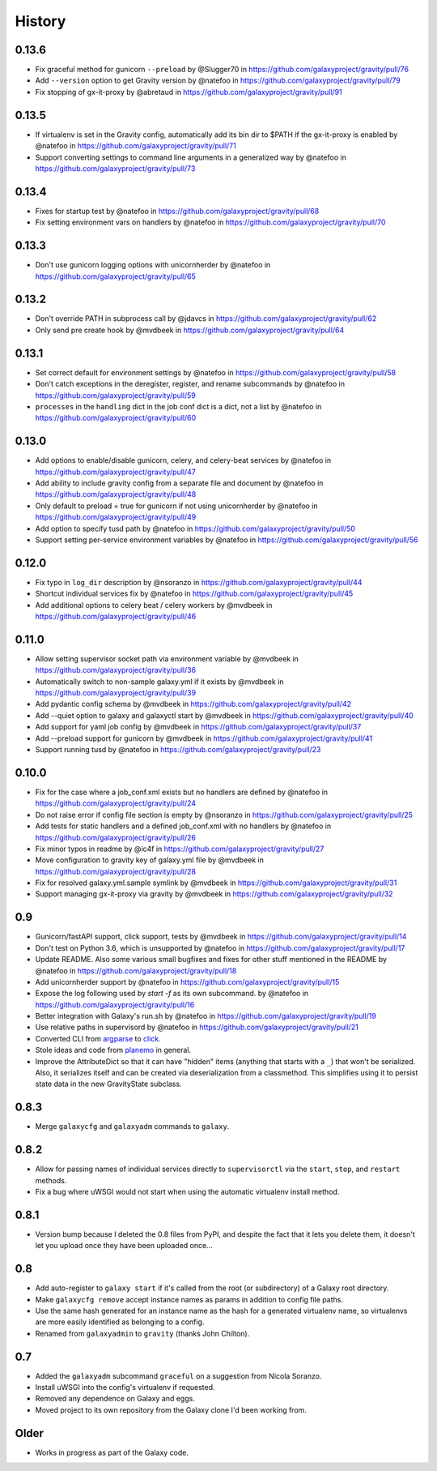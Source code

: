 =========
 History
=========

0.13.6
======

- Fix graceful method for gunicorn ``--preload`` by @Slugger70 in https://github.com/galaxyproject/gravity/pull/76
- Add ``--version`` option to get Gravity version by @natefoo in https://github.com/galaxyproject/gravity/pull/79
- Fix stopping of gx-it-proxy by @abretaud in https://github.com/galaxyproject/gravity/pull/91

0.13.5
======

- If virtualenv is set in the Gravity config, automatically add its bin dir to $PATH if the gx-it-proxy is enabled by @natefoo in https://github.com/galaxyproject/gravity/pull/71
- Support converting settings to command line arguments in a generalized way by @natefoo in https://github.com/galaxyproject/gravity/pull/73

0.13.4
======

- Fixes for startup test by @natefoo in https://github.com/galaxyproject/gravity/pull/68
- Fix setting environment vars on handlers by @natefoo in https://github.com/galaxyproject/gravity/pull/70

0.13.3
======

- Don't use gunicorn logging options with unicornherder by @natefoo in https://github.com/galaxyproject/gravity/pull/65

0.13.2
======

- Don't override PATH in subprocess call by @jdavcs in https://github.com/galaxyproject/gravity/pull/62
- Only send pre create hook by @mvdbeek in https://github.com/galaxyproject/gravity/pull/64

0.13.1
======

- Set correct default for environment settings by @natefoo in https://github.com/galaxyproject/gravity/pull/58
- Don't catch exceptions in the deregister, register, and rename subcommands by @natefoo in https://github.com/galaxyproject/gravity/pull/59
- ``processes`` in the ``handling`` dict in the job conf dict is a dict, not a list by @natefoo in https://github.com/galaxyproject/gravity/pull/60

0.13.0
======

- Add options to enable/disable gunicorn, celery, and celery-beat services by @natefoo in https://github.com/galaxyproject/gravity/pull/47
- Add ability to include gravity config from a separate file and document by @natefoo in https://github.com/galaxyproject/gravity/pull/48
- Only default to preload = true for gunicorn if not using unicornherder by @natefoo in https://github.com/galaxyproject/gravity/pull/49
- Add option to specify tusd path by @natefoo in https://github.com/galaxyproject/gravity/pull/50
- Support setting per-service environment variables by @natefoo in https://github.com/galaxyproject/gravity/pull/56

0.12.0
======

- Fix typo in ``log_dir`` description by @nsoranzo in https://github.com/galaxyproject/gravity/pull/44
- Shortcut individual services fix by @natefoo in https://github.com/galaxyproject/gravity/pull/45
- Add additional options to celery beat / celery workers by @mvdbeek in https://github.com/galaxyproject/gravity/pull/46

0.11.0
======

- Allow setting supervisor socket path via environment variable by @mvdbeek in https://github.com/galaxyproject/gravity/pull/36
- Automatically switch to non-sample galaxy.yml if it exists by @mvdbeek in https://github.com/galaxyproject/gravity/pull/39
- Add pydantic config schema by @mvdbeek in https://github.com/galaxyproject/gravity/pull/42
- Add --quiet option to galaxy and galaxyctl start by @mvdbeek in https://github.com/galaxyproject/gravity/pull/40
- Add support for yaml job config by @mvdbeek in https://github.com/galaxyproject/gravity/pull/37
- Add --preload support for gunicorn by @mvdbeek in https://github.com/galaxyproject/gravity/pull/41
- Support running tusd by @natefoo in https://github.com/galaxyproject/gravity/pull/23

0.10.0
======

- Fix for the case where a job_conf.xml exists but no handlers are defined by @natefoo in https://github.com/galaxyproject/gravity/pull/24
- Do not raise error if config file section is empty by @nsoranzo in https://github.com/galaxyproject/gravity/pull/25
- Add tests for static handlers and a defined job_conf.xml with no handlers by @natefoo in https://github.com/galaxyproject/gravity/pull/26
- Fix minor typos in readme by @ic4f in https://github.com/galaxyproject/gravity/pull/27
- Move configuration to gravity key of galaxy.yml file by @mvdbeek in https://github.com/galaxyproject/gravity/pull/28
- Fix for resolved galaxy.yml.sample symlink by @mvdbeek in https://github.com/galaxyproject/gravity/pull/31
- Support managing gx-it-proxy via gravity by @mvdbeek in https://github.com/galaxyproject/gravity/pull/32

0.9
===

- Gunicorn/fastAPI support, click support, tests by @mvdbeek in https://github.com/galaxyproject/gravity/pull/14
- Don't test on Python 3.6, which is unsupported by @natefoo in https://github.com/galaxyproject/gravity/pull/17
- Update README. Also some various small bugfixes and fixes for other stuff mentioned in the README by @natefoo in https://github.com/galaxyproject/gravity/pull/18
- Add unicornherder support by @natefoo in https://github.com/galaxyproject/gravity/pull/15
- Expose the log following used by `start -f` as its own subcommand. by @natefoo in https://github.com/galaxyproject/gravity/pull/16
- Better integration with Galaxy's run.sh by @natefoo in https://github.com/galaxyproject/gravity/pull/19
- Use relative paths in supervisord by @natefoo in https://github.com/galaxyproject/gravity/pull/21
- Converted CLI from `argparse`_ to `click`_.
- Stole ideas and code from `planemo`_ in general.
- Improve the AttributeDict so that it can have "hidden" items (anything that
  starts with a ``_``) that won't be serialized. Also, it serializes itself and
  can be created via deserialization from a classmethod. This simplifies using
  it to persist state data in the new GravityState subclass.

.. _argparse: https://docs.python.org/3/library/argparse.html
.. _click: http://click.pocoo.org/
.. _planemo: https://github.com/galaxyproject/planemo

0.8.3
=====

- Merge ``galaxycfg`` and ``galaxyadm`` commands to ``galaxy``.

0.8.2
=====

- Allow for passing names of individual services directly to ``supervisorctl``
  via the ``start``, ``stop``, and ``restart`` methods.
- Fix a bug where uWSGI would not start when using the automatic virtualenv
  install method.

0.8.1
=====

- Version bump because I deleted the 0.8 files from PyPI, and despite the fact
  that it lets you delete them, it doesn't let you upload once they have been
  uploaded once...

0.8
===

- Add auto-register to ``galaxy start`` if it's called from the root (or
  subdirectory) of a Galaxy root directory.
- Make ``galaxycfg remove`` accept instance names as params in addition to
  config file paths.
- Use the same hash generated for an instance name as the hash for a generated
  virtualenv name, so virtualenvs are more easily identified as belonging to a
  config.
- Renamed from ``galaxyadmin`` to ``gravity`` (thanks John Chilton).

0.7
===

- Added the ``galaxyadm`` subcommand ``graceful`` on a suggestion from Nicola
  Soranzo.
- Install uWSGI into the config's virtualenv if requested.
- Removed any dependence on Galaxy and eggs.
- Moved project to its own repository from the Galaxy clone I'd been working
  from.

Older
=====

- Works in progress as part of the Galaxy code.

